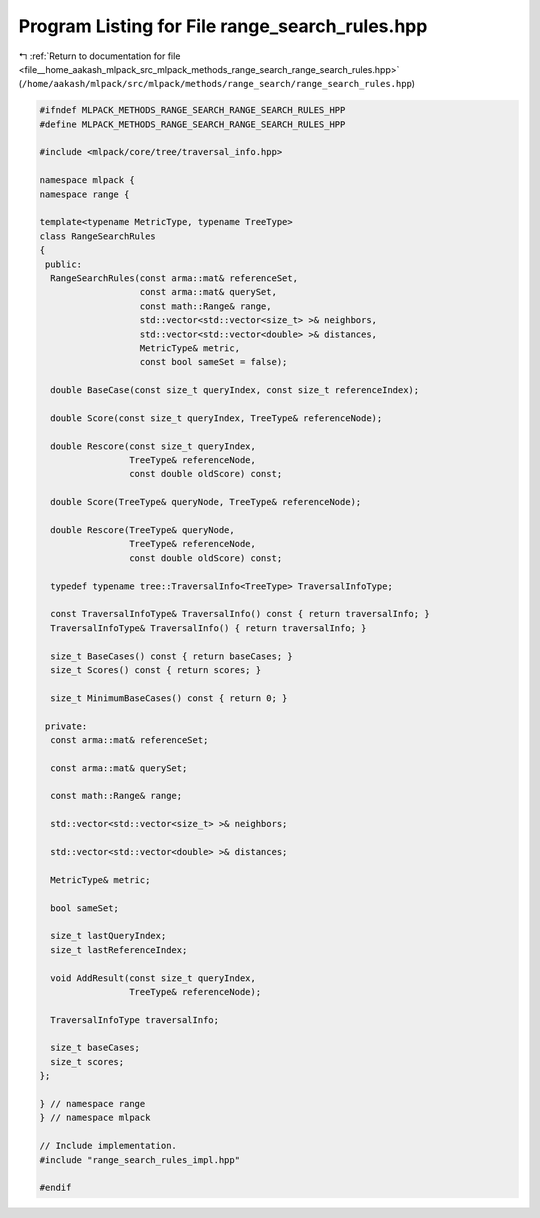 
.. _program_listing_file__home_aakash_mlpack_src_mlpack_methods_range_search_range_search_rules.hpp:

Program Listing for File range_search_rules.hpp
===============================================

|exhale_lsh| :ref:`Return to documentation for file <file__home_aakash_mlpack_src_mlpack_methods_range_search_range_search_rules.hpp>` (``/home/aakash/mlpack/src/mlpack/methods/range_search/range_search_rules.hpp``)

.. |exhale_lsh| unicode:: U+021B0 .. UPWARDS ARROW WITH TIP LEFTWARDS

.. code-block:: cpp

   
   #ifndef MLPACK_METHODS_RANGE_SEARCH_RANGE_SEARCH_RULES_HPP
   #define MLPACK_METHODS_RANGE_SEARCH_RANGE_SEARCH_RULES_HPP
   
   #include <mlpack/core/tree/traversal_info.hpp>
   
   namespace mlpack {
   namespace range {
   
   template<typename MetricType, typename TreeType>
   class RangeSearchRules
   {
    public:
     RangeSearchRules(const arma::mat& referenceSet,
                      const arma::mat& querySet,
                      const math::Range& range,
                      std::vector<std::vector<size_t> >& neighbors,
                      std::vector<std::vector<double> >& distances,
                      MetricType& metric,
                      const bool sameSet = false);
   
     double BaseCase(const size_t queryIndex, const size_t referenceIndex);
   
     double Score(const size_t queryIndex, TreeType& referenceNode);
   
     double Rescore(const size_t queryIndex,
                    TreeType& referenceNode,
                    const double oldScore) const;
   
     double Score(TreeType& queryNode, TreeType& referenceNode);
   
     double Rescore(TreeType& queryNode,
                    TreeType& referenceNode,
                    const double oldScore) const;
   
     typedef typename tree::TraversalInfo<TreeType> TraversalInfoType;
   
     const TraversalInfoType& TraversalInfo() const { return traversalInfo; }
     TraversalInfoType& TraversalInfo() { return traversalInfo; }
   
     size_t BaseCases() const { return baseCases; }
     size_t Scores() const { return scores; }
   
     size_t MinimumBaseCases() const { return 0; }
   
    private:
     const arma::mat& referenceSet;
   
     const arma::mat& querySet;
   
     const math::Range& range;
   
     std::vector<std::vector<size_t> >& neighbors;
   
     std::vector<std::vector<double> >& distances;
   
     MetricType& metric;
   
     bool sameSet;
   
     size_t lastQueryIndex;
     size_t lastReferenceIndex;
   
     void AddResult(const size_t queryIndex,
                    TreeType& referenceNode);
   
     TraversalInfoType traversalInfo;
   
     size_t baseCases;
     size_t scores;
   };
   
   } // namespace range
   } // namespace mlpack
   
   // Include implementation.
   #include "range_search_rules_impl.hpp"
   
   #endif
